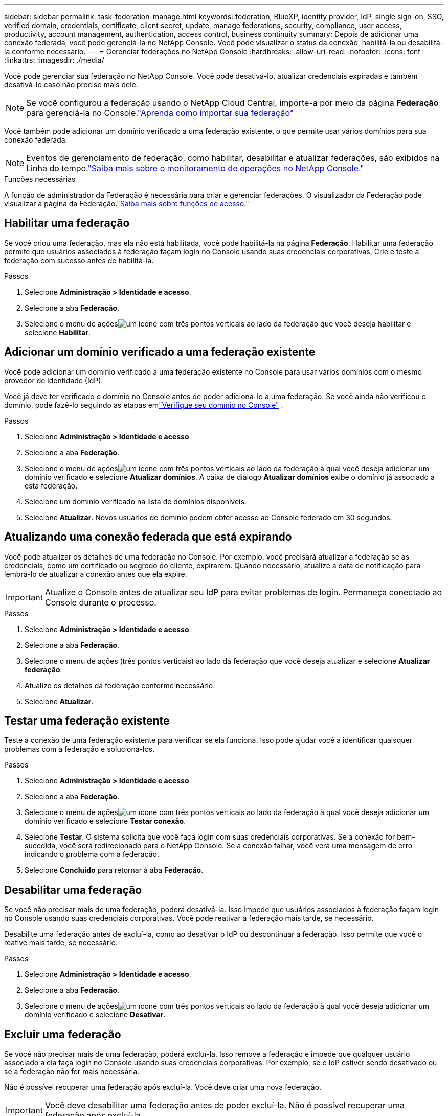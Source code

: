 ---
sidebar: sidebar 
permalink: task-federation-manage.html 
keywords: federation, BlueXP, identity provider, IdP, single sign-on, SSO, verified domain, credentials, certificate, client secret, update, manage federations, security, compliance, user access, productivity, account management, authentication, access control, business continuity 
summary: Depois de adicionar uma conexão federada, você pode gerenciá-la no NetApp Console.  Você pode visualizar o status da conexão, habilitá-la ou desabilitá-la conforme necessário. 
---
= Gerenciar federações no NetApp Console
:hardbreaks:
:allow-uri-read: 
:nofooter: 
:icons: font
:linkattrs: 
:imagesdir: ./media/


[role="lead"]
Você pode gerenciar sua federação no NetApp Console.  Você pode desativá-lo, atualizar credenciais expiradas e também desativá-lo caso não precise mais dele.


NOTE: Se você configurou a federação usando o NetApp Cloud Central, importe-a por meio da página *Federação* para gerenciá-la no Console.link:task-federation-import.html["Aprenda como importar sua federação"]

Você também pode adicionar um domínio verificado a uma federação existente, o que permite usar vários domínios para sua conexão federada.


NOTE: Eventos de gerenciamento de federação, como habilitar, desabilitar e atualizar federações, são exibidos na Linha do tempo.link:task-monitor-cm-operations.html["Saiba mais sobre o monitoramento de operações no NetApp Console."]

.Funções necessárias
A função de administrador da Federação é necessária para criar e gerenciar federações.  O visualizador da Federação pode visualizar a página da Federação.link:reference-iam-predefined-roles.html["Saiba mais sobre funções de acesso."]



== Habilitar uma federação

Se você criou uma federação, mas ela não está habilitada, você pode habilitá-la na página *Federação*.  Habilitar uma federação permite que usuários associados à federação façam login no Console usando suas credenciais corporativas.  Crie e teste a federação com sucesso antes de habilitá-la.

.Passos
. Selecione *Administração > Identidade e acesso*.
. Selecione a aba *Federação*.
. Selecione o menu de açõesimage:icon-action.png["um ícone com três pontos verticais"] ao lado da federação que você deseja habilitar e selecione *Habilitar*.




== Adicionar um domínio verificado a uma federação existente

Você pode adicionar um domínio verificado a uma federação existente no Console para usar vários domínios com o mesmo provedor de identidade (IdP).

Você já deve ter verificado o domínio no Console antes de poder adicioná-lo a uma federação.  Se você ainda não verificou o domínio, pode fazê-lo seguindo as etapas emlink:task-federation-verify-domain.html["Verifique seu domínio no Console"] .

.Passos
. Selecione *Administração > Identidade e acesso*.
. Selecione a aba *Federação*.
. Selecione o menu de açõesimage:button_3_vert_dots.png["um ícone com três pontos verticais"] ao lado da federação à qual você deseja adicionar um domínio verificado e selecione *Atualizar domínios*.  A caixa de diálogo *Atualizar domínios* exibe o domínio já associado a esta federação.
. Selecione um domínio verificado na lista de domínios disponíveis.
. Selecione *Atualizar*. Novos usuários de domínio podem obter acesso ao Console federado em 30 segundos.




== Atualizando uma conexão federada que está expirando

Você pode atualizar os detalhes de uma federação no Console.  Por exemplo, você precisará atualizar a federação se as credenciais, como um certificado ou segredo do cliente, expirarem.  Quando necessário, atualize a data de notificação para lembrá-lo de atualizar a conexão antes que ela expire.


IMPORTANT: Atualize o Console antes de atualizar seu IdP para evitar problemas de login.  Permaneça conectado ao Console durante o processo.

.Passos
. Selecione *Administração > Identidade e acesso*.
. Selecione a aba *Federação*.
. Selecione o menu de ações (três pontos verticais) ao lado da federação que você deseja atualizar e selecione *Atualizar federação*.
. Atualize os detalhes da federação conforme necessário.
. Selecione *Atualizar*.




== Testar uma federação existente

Teste a conexão de uma federação existente para verificar se ela funciona.  Isso pode ajudar você a identificar quaisquer problemas com a federação e solucioná-los.

.Passos
. Selecione *Administração > Identidade e acesso*.
. Selecione a aba *Federação*.
. Selecione o menu de açõesimage:button_3_vert_dots.png["um ícone com três pontos verticais"] ao lado da federação à qual você deseja adicionar um domínio verificado e selecione *Testar conexão*.
. Selecione *Testar*.  O sistema solicita que você faça login com suas credenciais corporativas.  Se a conexão for bem-sucedida, você será redirecionado para o NetApp Console.  Se a conexão falhar, você verá uma mensagem de erro indicando o problema com a federação.
. Selecione *Concluído* para retornar à aba *Federação*.




== Desabilitar uma federação

Se você não precisar mais de uma federação, poderá desativá-la.  Isso impede que usuários associados à federação façam login no Console usando suas credenciais corporativas.  Você pode reativar a federação mais tarde, se necessário.

Desabilite uma federação antes de excluí-la, como ao desativar o IdP ou descontinuar a federação.  Isso permite que você o reative mais tarde, se necessário.

.Passos
. Selecione *Administração > Identidade e acesso*.
. Selecione a aba *Federação*.
. Selecione o menu de açõesimage:button_3_vert_dots.png["um ícone com três pontos verticais"] ao lado da federação à qual você deseja adicionar um domínio verificado e selecione *Desativar*.




== Excluir uma federação

Se você não precisar mais de uma federação, poderá excluí-la.  Isso remove a federação e impede que qualquer usuário associado a ela faça login no Console usando suas credenciais corporativas.  Por exemplo, se o IdP estiver sendo desativado ou se a federação não for mais necessária.

Não é possível recuperar uma federação após excluí-la.  Você deve criar uma nova federação.


IMPORTANT: Você deve desabilitar uma federação antes de poder excluí-la.  Não é possível recuperar uma federação após excluí-la.

.Passos
. Selecione *Administração > Identidade e acesso* .
. Selecione *Federações* para visualizar a página *Federações*.
. Selecione o menu de açõesimage:button_3_vert_dots.png["um ícone com três pontos verticais"] ao lado da federação à qual você deseja adicionar um domínio verificado e selecione *Excluir*.

